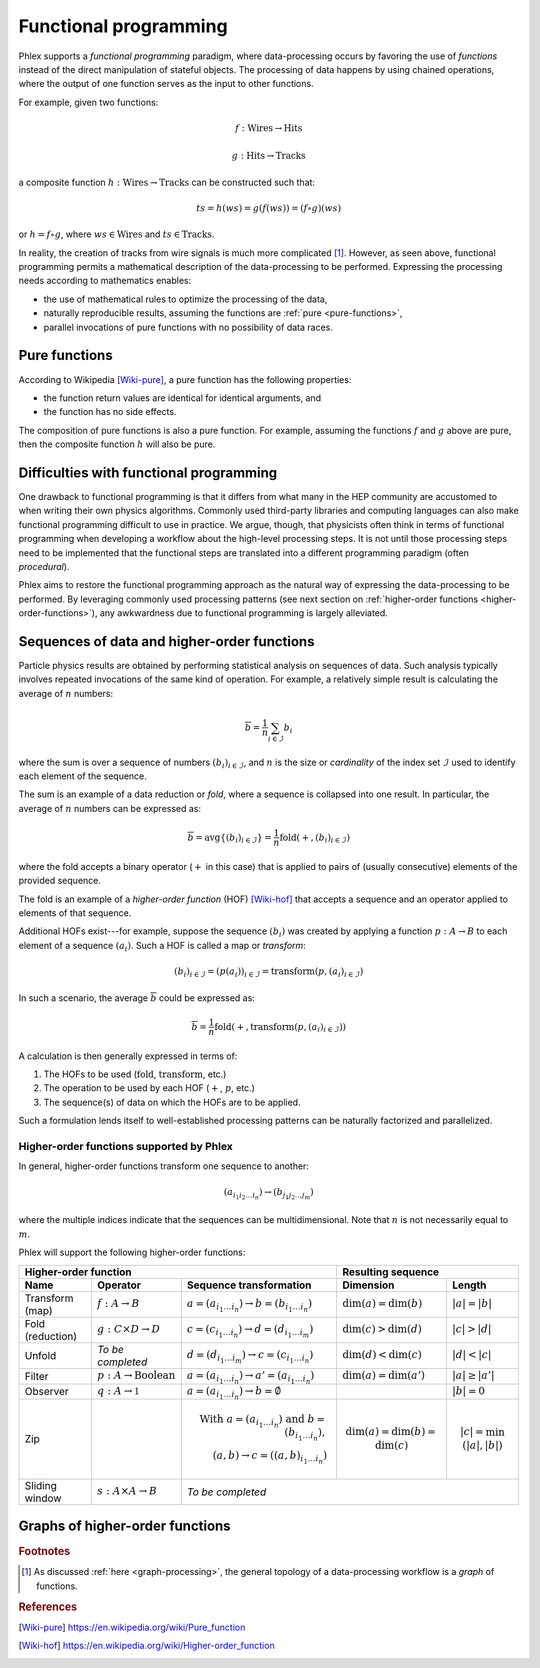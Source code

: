 Functional programming
----------------------

Phlex supports a *functional programming* paradigm, where data-processing occurs by favoring the use of *functions* instead of the direct manipulation of stateful objects.
The processing of data happens by using chained operations, where the output of one function serves as the input to other functions.

For example, given two functions:

.. math::
   f: \mbox{Wires} \rightarrow \mbox{Hits}

   g: \mbox{Hits} \rightarrow \mbox{Tracks}

a composite function :math:`h: \mbox{Wires} \rightarrow \mbox{Tracks}` can be constructed such that:

.. math::
   ts = h(ws) = g(f(ws)) = (f \circ g)(ws)

or :math:`h = f \circ g`, where :math:`ws \in \mbox{Wires}` and :math:`ts \in \mbox{Tracks}`.

In reality, the creation of tracks from wire signals is much more complicated [#f1]_.
However, as seen above, functional programming permits a mathematical description of the data-processing to be performed.
Expressing the processing needs according to mathematics enables:

- the use of mathematical rules to optimize the processing of the data,
- naturally reproducible results, assuming the functions are :ref:`pure <pure-functions>`,
- parallel invocations of pure functions with no possibility of data races.

.. _pure-functions:

Pure functions
^^^^^^^^^^^^^^

According to Wikipedia [Wiki-pure]_, a pure function has the following properties:

- the function return values are identical for identical arguments, and
- the function has no side effects.

The composition of pure functions is also a pure function.
For example, assuming the functions :math:`f` and :math:`g` above are pure, then the composite function :math:`h` will also be pure.

Difficulties with functional programming
^^^^^^^^^^^^^^^^^^^^^^^^^^^^^^^^^^^^^^^^

One drawback to functional programming is that it differs from what many in the HEP community are accustomed to when writing their own physics algorithms.
Commonly used third-party libraries and computing languages can also make functional programming difficult to use in practice.
We argue, though, that physicists often think in terms of functional programming when developing a workflow about the high-level processing steps.
It is not until those processing steps need to be implemented that the functional steps are translated into a different programming paradigm (often *procedural*).

Phlex aims to restore the functional programming approach as the natural way of expressing the data-processing to be performed.
By leveraging commonly used processing patterns (see next section on :ref:`higher-order functions <higher-order-functions>`), any awkwardness due to functional programming is largely alleviated.

.. _higher-order-functions:

Sequences of data and higher-order functions
^^^^^^^^^^^^^^^^^^^^^^^^^^^^^^^^^^^^^^^^^^^^

Particle physics results are obtained by performing statistical analysis on sequences of data.
Such analysis typically involves repeated invocations of the same kind of operation.
For example, a relatively simple result is calculating the average of :math:`n` numbers:

.. math::
   \overline{b} = \frac{1}{n}\sum_{i \in \mathcal{I}} b_i

where the sum is over a sequence of numbers :math:`(b_i)_{i \in \mathcal{I}}`, and :math:`n` is the size or *cardinality* of the index set :math:`\mathcal{I}` used to identify each element of the sequence.

The sum is an example of a data reduction or *fold*, where a sequence is collapsed into one result.
In particular, the average of :math:`n` numbers can be expressed as:

.. math::
   \overline{b} = \mbox{avg} \left\{(b_i)_{i \in \mathcal{I}}\right\} = \frac{1}{n} \mbox{fold}(+, (b_i)_{i \in \mathcal{I}})

where the fold accepts a binary operator (:math:`+` in this case) that is applied to pairs of (usually consecutive) elements of the provided sequence.

The fold is an example of a *higher-order function* (HOF) [Wiki-hof]_ that accepts a sequence and an operator applied to elements of that sequence.

Additional HOFs exist---for example, suppose the sequence :math:`(b_i)` was created by applying a function :math:`p: A \rightarrow B` to each element of a sequence :math:`(a_i)`.
Such a HOF is called a map or *transform*:

.. math::
   (b_i)_{i \in \mathcal{I}} = (p(a_i))_{i \in \mathcal{I}} = \mbox{transform}(p, (a_i)_{i \in \mathcal{I}})

In such a scenario, the average :math:`\overline{b}` could be expressed as:

.. math::
   \overline{b} = \frac{1}{n} \mbox{fold}(+, \mbox{transform}(p, (a_i)_{i \in \mathcal{I}}))

A calculation is then generally expressed in terms of:

1. The HOFs to be used (:math:`\mbox{fold}`, :math:`\mbox{transform}`, etc.)
2. The operation to be used by each HOF (:math:`+`, :math:`p`, etc.)
3. The sequence(s) of data on which the HOFs are to be applied.

Such a formulation lends itself to well-established processing patterns can be naturally factorized and parallelized.

Higher-order functions supported by Phlex
~~~~~~~~~~~~~~~~~~~~~~~~~~~~~~~~~~~~~~~~~

In general, higher-order functions transform one sequence to another:

.. math::
   (a_{i_1i_2\dots i_n}) \rightarrow (b_{j_1j_2\dots j_m})

where the multiple indices indicate that the sequences can be multidimensional.
Note that :math:`n` is not necessarily equal to :math:`m`.

Phlex will support the following higher-order functions:


+---------------------------------------------------------------------------------------------------------------------------------+---------------------------------------------------+
| Higher-order function                                                                                                           | Resulting sequence                                |
+------------------+-----------------------------------------+--------------------------------------------------------------------+----------------------------+----------------------+
| Name             | Operator                                | Sequence transformation                                            | Dimension                  | Length               |
+==================+=========================================+====================================================================+============================+======================+
| Transform (map)  | :math:`f: A \rightarrow B`              | :math:`a = (a_{i_1\dots i_n}) \rightarrow b = (b_{i_1\dots i_n})`  | :math:`\dim(a) = \dim(b)`  | :math:`|a| = |b|`    |
+------------------+-----------------------------------------+--------------------------------------------------------------------+----------------------------+----------------------+
| Fold (reduction) | :math:`g: C \times D \rightarrow D`     | :math:`c = (c_{i_1\dots i_n}) \rightarrow d = (d_{i_1\dots i_m})`  | :math:`\dim(c) > \dim(d)`  | :math:`|c| > |d|`    |
+------------------+-----------------------------------------+--------------------------------------------------------------------+----------------------------+----------------------+
| Unfold           | *To be completed*                       | :math:`d = (d_{i_1\dots i_m}) \rightarrow c = (c_{i_1\dots i_n})`  | :math:`\dim(d) < \dim(c)`  | :math:`|d| < |c|`    |
+------------------+-----------------------------------------+--------------------------------------------------------------------+----------------------------+----------------------+
| Filter           | :math:`p: A \rightarrow \mbox{Boolean}` | :math:`a = (a_{i_1\dots i_n}) \rightarrow a' = (a_{i_1\dots i_n})` | :math:`\dim(a) = \dim(a')` | :math:`|a| \ge |a'|` |
+------------------+-----------------------------------------+--------------------------------------------------------------------+----------------------------+----------------------+
| Observer         | :math:`q: A \rightarrow \mathbb{1}`     | :math:`a = (a_{i_1\dots i_n}) \rightarrow b = \emptyset`           |                            | :math:`|b| = 0`      |
+------------------+-----------------------------------------+--------------------------------------------------------------------+----------------------------+----------------------+
| Zip              |                                         | .. math::                                                          | .. math::                  | .. math::            |
|                  |                                         |    \mbox{With } a = (a_{i_1\dots i_n})                             |    \dim(a) = \dim(b)       |    |c|               |
|                  |                                         |    \mbox{ and } b = (b_{i_1\dots i_n}),\\                          |            = \dim(c)       |     = \min(|a|, |b|) |
|                  |                                         |    (a, b) \rightarrow c = ((a, b)_{i_1\dots i_n})                  |                            |                      |
+------------------+-----------------------------------------+--------------------------------------------------------------------+----------------------------+----------------------+
| Sliding window   | :math:`s: A \times A \rightarrow B`     | *To be completed*                                                                                                      |
+------------------+-----------------------------------------+--------------------------------------------------------------------+----------------------------+----------------------+


.. _graph-processing:

Graphs of higher-order functions
^^^^^^^^^^^^^^^^^^^^^^^^^^^^^^^^

.. rubric:: Footnotes

.. [#f1] As discussed :ref:`here <graph-processing>`, the general topology of a data-processing workflow is a *graph* of functions.

.. rubric:: References

.. [Wiki-pure] https://en.wikipedia.org/wiki/Pure_function
.. [Wiki-hof] https://en.wikipedia.org/wiki/Higher-order_function
